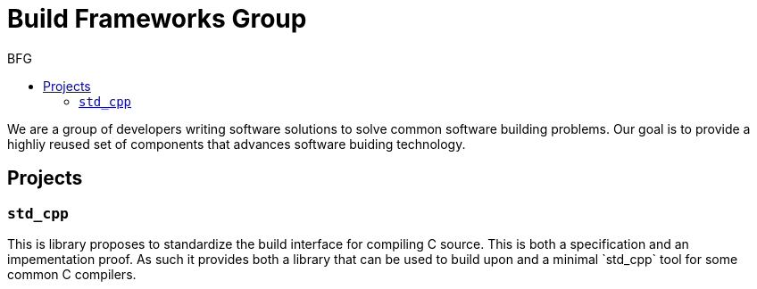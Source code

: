 = Build Frameworks Group
:keywords: build, c++, library
:copyright: Copyright 2017 Rene Rivera
:reproducible:
:source-highlighter: highlightjs
:source-language: c++
:toc: right
:toc-title: BFG

We are a group of developers writing software solutions to solve common
software building problems. Our goal is to provide a highliy reused set
of components that advances software buiding technology.

== Projects

=== `std_cpp`

This is library proposes to standardize the build interface for compiling
C++ source. This is both a specification and an impementation proof. As
such it provides both a library that can be used to build upon and a
minimal `std_cpp` tool for some common C++ compilers.
